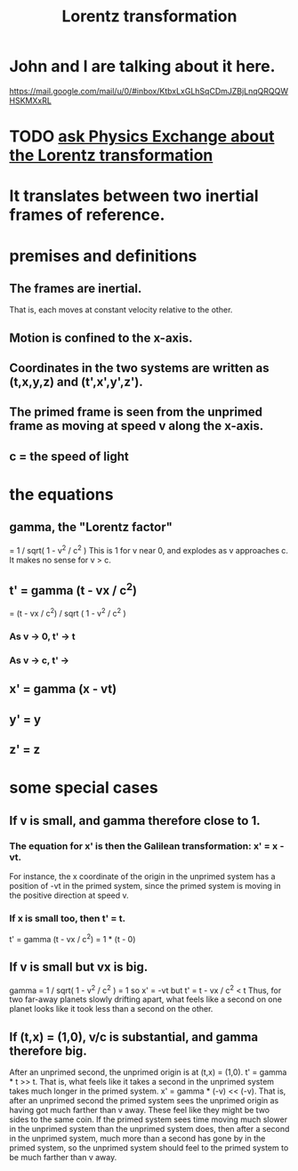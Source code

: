 :PROPERTIES:
:ID:       e71d736a-37fb-45a8-9b68-f81564d56e0c
:END:
#+title: Lorentz transformation
* John and I are talking about it here.
  https://mail.google.com/mail/u/0/#inbox/KtbxLxGLhSqCDmJZBjLnqQRQQWHSKMXxRL
* TODO [[https://github.com/JeffreyBenjaminBrown/public_notes_with_github-navigable_links/blob/master/ask_physics_exchange_about_the_lorentz_transformation.org][ask Physics Exchange about the Lorentz transformation]]
* It translates between two inertial frames of reference.
* premises and definitions
** The frames are inertial.
   That is, each moves at constant velocity relative to the other.
** Motion is confined to the x-axis.
** Coordinates in the two systems are written as (t,x,y,z) and (t',x',y',z').
** The primed frame is seen from the unprimed frame as moving at speed v along the x-axis.
** c = the speed of light
* the equations
** gamma, the "Lorentz factor"
   = 1 / sqrt( 1 - v^2 / c^2 )
   This is 1 for v near 0, and explodes as v approaches c.
   It makes no sense for v > c.
** t' = gamma (t - vx / c^2)
      = (t - vx / c^2) / sqrt ( 1 - v^2 / c^2 )
*** As v -> 0, t' -> t
*** As v -> c, t' ->
** x' = gamma (x - vt)
** y' = y
** z' = z
* some special cases
** If v is small, and gamma therefore close to 1.
*** The equation for x' is then the Galilean transformation: x' = x - vt.
    For instance, the x coordinate of the origin in the unprimed system has a position of -vt in the primed system, since the primed system is moving in the positive direction at speed v.
*** If x is small too, then t' = t.
    t' = gamma (t - vx / c^2) = 1 * (t - 0)
** If v is small but vx is big.
   gamma = 1 / sqrt( 1 - v^2 / c^2 ) = 1
   so x' = -vt
   but t' = t - vx / c^2 < t
   Thus, for two far-away planets slowly drifting apart, what feels like a second on one planet looks like it took less than a second on the other.
** If (t,x) = (1,0), v/c is substantial, and gamma therefore big.
    After an unprimed second, the unprimed origin is at (t,x) = (1,0).
    t' = gamma * t >> t. That is, what feels like it takes a second in the unprimed system takes much longer in the primed system.
    x' = gamma * (-v) << (-v). That is, after an unprimed second the primed system sees the unprimed origin as having got much farther than v away.
    These feel like they might be two sides to the same coin. If the primed system sees time moving much slower in the unprimed system than the unprimed system does, then after a second in the unprimed system, much more than a second has gone by in the primed system, so the unprimed system should feel to the primed system to be much farther than v away.

